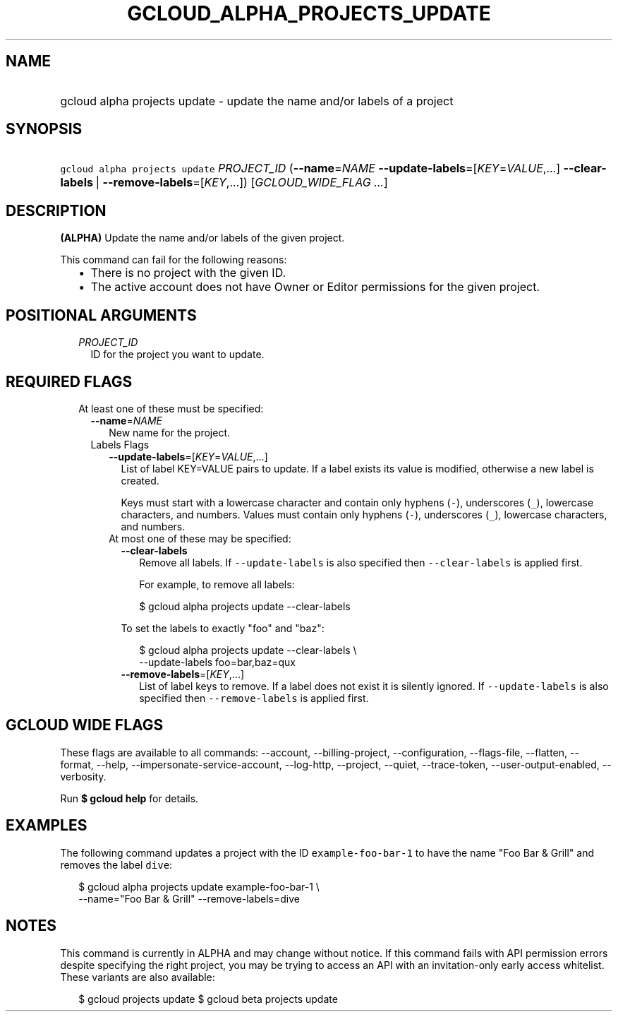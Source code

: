 
.TH "GCLOUD_ALPHA_PROJECTS_UPDATE" 1



.SH "NAME"
.HP
gcloud alpha projects update \- update the name and/or labels of a project



.SH "SYNOPSIS"
.HP
\f5gcloud alpha projects update\fR \fIPROJECT_ID\fR (\fB\-\-name\fR=\fINAME\fR\ \fB\-\-update\-labels\fR=[\fIKEY\fR=\fIVALUE\fR,...]\ \fB\-\-clear\-labels\fR\ |\ \fB\-\-remove\-labels\fR=[\fIKEY\fR,...]) [\fIGCLOUD_WIDE_FLAG\ ...\fR]



.SH "DESCRIPTION"

\fB(ALPHA)\fR Update the name and/or labels of the given project.

This command can fail for the following reasons:
.RS 2m
.IP "\(bu" 2m
There is no project with the given ID.
.IP "\(bu" 2m
The active account does not have Owner or Editor permissions for the given
project.
.RE
.sp



.SH "POSITIONAL ARGUMENTS"

.RS 2m
.TP 2m
\fIPROJECT_ID\fR
ID for the project you want to update.


.RE
.sp

.SH "REQUIRED FLAGS"

.RS 2m
.TP 2m

At least one of these must be specified:

.RS 2m
.TP 2m
\fB\-\-name\fR=\fINAME\fR
New name for the project.

.TP 2m

Labels Flags

.RS 2m
.TP 2m
\fB\-\-update\-labels\fR=[\fIKEY\fR=\fIVALUE\fR,...]
List of label KEY=VALUE pairs to update. If a label exists its value is
modified, otherwise a new label is created.

Keys must start with a lowercase character and contain only hyphens (\f5\-\fR),
underscores (\f5_\fR), lowercase characters, and numbers. Values must contain
only hyphens (\f5\-\fR), underscores (\f5_\fR), lowercase characters, and
numbers.

.TP 2m

At most one of these may be specified:

.RS 2m
.TP 2m
\fB\-\-clear\-labels\fR
Remove all labels. If \f5\-\-update\-labels\fR is also specified then
\f5\-\-clear\-labels\fR is applied first.

For example, to remove all labels:

.RS 2m
$ gcloud alpha projects update \-\-clear\-labels
.RE

To set the labels to exactly "foo" and "baz":

.RS 2m
$ gcloud alpha projects update \-\-clear\-labels \e
  \-\-update\-labels foo=bar,baz=qux
.RE

.TP 2m
\fB\-\-remove\-labels\fR=[\fIKEY\fR,...]
List of label keys to remove. If a label does not exist it is silently ignored.
If \f5\-\-update\-labels\fR is also specified then \f5\-\-remove\-labels\fR is
applied first.


.RE
.RE
.RE
.RE
.sp

.SH "GCLOUD WIDE FLAGS"

These flags are available to all commands: \-\-account, \-\-billing\-project,
\-\-configuration, \-\-flags\-file, \-\-flatten, \-\-format, \-\-help,
\-\-impersonate\-service\-account, \-\-log\-http, \-\-project, \-\-quiet,
\-\-trace\-token, \-\-user\-output\-enabled, \-\-verbosity.

Run \fB$ gcloud help\fR for details.



.SH "EXAMPLES"

The following command updates a project with the ID \f5example\-foo\-bar\-1\fR
to have the name "Foo Bar & Grill" and removes the label \f5dive\fR:

.RS 2m
$ gcloud alpha projects update example\-foo\-bar\-1 \e
    \-\-name="Foo Bar & Grill" \-\-remove\-labels=dive
.RE



.SH "NOTES"

This command is currently in ALPHA and may change without notice. If this
command fails with API permission errors despite specifying the right project,
you may be trying to access an API with an invitation\-only early access
whitelist. These variants are also available:

.RS 2m
$ gcloud projects update
$ gcloud beta projects update
.RE

